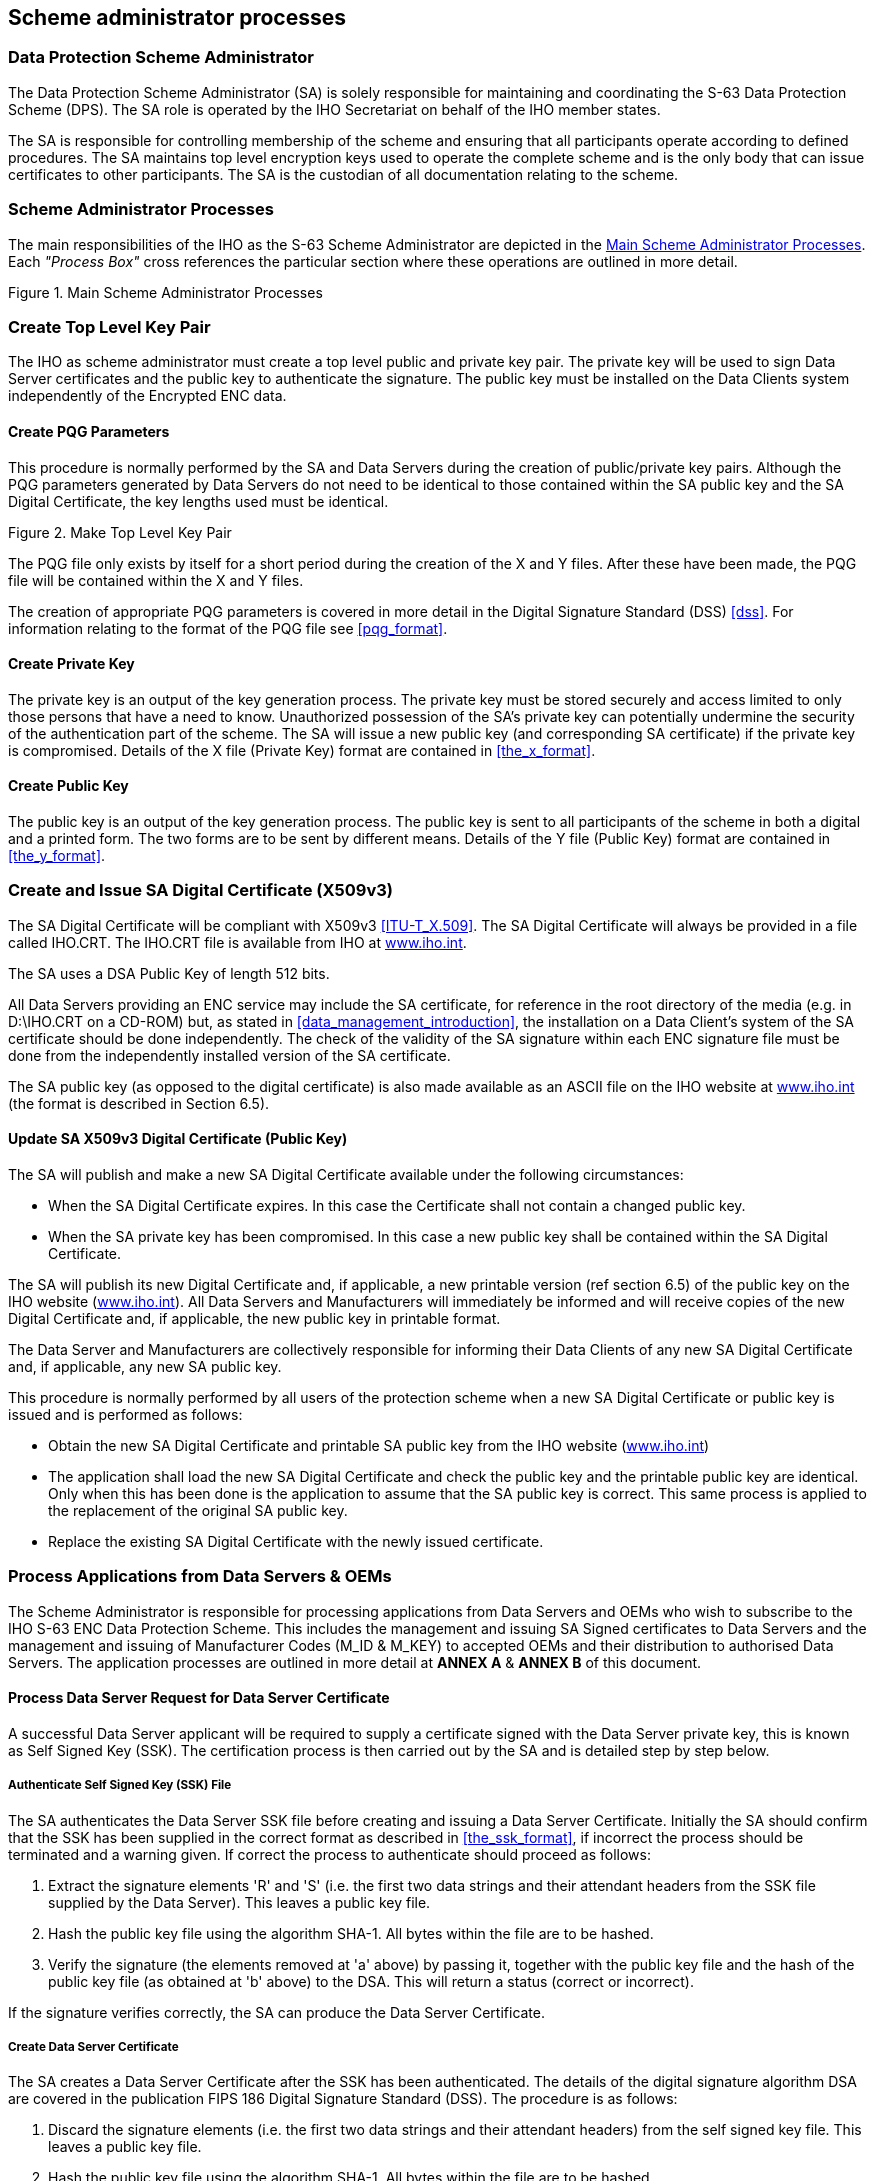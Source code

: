 
[[scheme_administrator_processes]]
== Scheme administrator processes

[[data_protection_scheme_administrator]]
=== Data Protection Scheme Administrator

The Data Protection Scheme Administrator (SA) is solely responsible for maintaining and coordinating the S-63 Data Protection Scheme (DPS). The SA role is operated by the IHO Secretariat on behalf of the IHO member states.

The SA is responsible for controlling membership of the scheme and ensuring that all participants operate according to defined procedures. The SA maintains top level encryption keys used to operate the complete scheme and is the only body that can issue certificates to other participants. The SA is the custodian of all documentation relating to the scheme.

[[scheme_administrator_processes_subsec]]
=== Scheme Administrator Processes

The main responsibilities of the IHO as the S-63 Scheme Administrator are depicted in the <<fig14>>. Each _"Process Box"_ cross references the particular section where these operations are outlined in more detail.

[[fig14]]
.Main Scheme Administrator Processes
image::image-14.png["","",""]

[[create_top_level_key_pair]]
=== Create Top Level Key Pair

The IHO as scheme administrator must create a top level public and private key pair. The private key will be used to sign Data Server certificates and the public key to authenticate the signature. The public key must be installed on the Data Clients system independently of the Encrypted ENC data.

[[create_pqg_parameters]]
==== Create PQG Parameters 

This procedure is normally performed by the SA and Data Servers during the creation of public/private key pairs. Although the PQG parameters generated by Data Servers do not need to be identical to those contained within the SA public key and the SA Digital Certificate, the key lengths used must be identical.

[[fig15]]
.Make Top Level Key Pair
image::image-15.png["","",""]

The PQG file only exists by itself for a short period during the creation of the X and Y files. After these have been made, the PQG file will be contained within the X and Y files.

The creation of appropriate PQG parameters is covered in more detail in the Digital Signature Standard (DSS) <<dss>>. For information relating to the format of the PQG file see <<pqg_format>>.

[[create_private_key]]
==== Create Private Key

The private key is an output of the key generation process. The private key must be stored securely and access limited to only those persons that have a need to know. Unauthorized possession of the SA's private key can potentially undermine the security of the authentication part of the scheme. The SA will issue a new public key (and corresponding SA certificate) if the private key is compromised. Details of the X file (Private Key) format are contained in <<the_x_format>>.

[[create_public_key]]
==== Create Public Key

The public key is an output of the key generation process. The public key is sent to all participants of the scheme in both a digital and a printed form. The two forms are to be sent by different means. Details of the Y file (Public Key) format are contained in <<the_y_format>>.

[[create_and_issue_sa_digital_certificate]]
=== Create and Issue SA Digital Certificate (X509v3)

The SA Digital Certificate will be compliant with X509v3 <<ITU-T_X.509>>. The SA Digital Certificate will always be provided in a file called IHO.CRT. The IHO.CRT file is available from IHO at https://iho.int/[www.iho.int].

The SA uses a DSA Public Key of length 512 bits.

All Data Servers providing an ENC service may include the SA certificate, for reference in the root directory of the media (e.g. in D:\IHO.CRT on a CD-ROM) but, as stated in <<data_management_introduction>>, the installation on a Data Client's system of the SA certificate should be done independently. The check of the validity of the SA signature within each ENC signature file must be done from the independently installed version of the SA certificate.

The SA public key (as opposed to the digital certificate) is also made available as an ASCII file on the IHO website at https://iho.int/[www.iho.int] (the format is described in Section 6.5).

[[update_sa_digital_certificate]]
==== Update SA X509v3 Digital Certificate (Public Key)

The SA will publish and make a new SA Digital Certificate available under the following circumstances:

* When the SA Digital Certificate expires. In this case the Certificate shall not contain a changed public key. 
* When the SA private key has been compromised. In this case a new public key shall be contained within the SA Digital Certificate.

The SA will publish its new Digital Certificate and, if applicable, a new printable version (ref section 6.5) of the public key on the IHO website (https://iho.int/[www.iho.int]). All Data Servers and Manufacturers will immediately be informed and will receive copies of the new Digital Certificate and, if applicable, the new public key in printable format.

The Data Server and Manufacturers are collectively responsible for informing their Data Clients of any new SA Digital Certificate and, if applicable, any new SA public key.

This procedure is normally performed by all users of the protection scheme when a new SA Digital Certificate or public key is issued and is performed as follows:

* Obtain the new SA Digital Certificate and printable SA public key from the IHO website (https://iho.int/[www.iho.int]) 
* The application shall load the new SA Digital Certificate and check the public key and the printable public key are identical. Only when this has been done is the application to assume that the SA public key is correct. This same process is applied to the replacement of the original SA public key.
* Replace the existing SA Digital Certificate with the newly issued certificate.

[[process_applications_from_data_servers_oems]]
=== Process Applications from Data Servers & OEMs

The Scheme Administrator is responsible for processing applications from Data Servers and OEMs who wish to subscribe to the IHO S-63 ENC Data Protection Scheme. This includes the management and issuing SA Signed certificates to Data Servers and the management and issuing of Manufacturer Codes (M_ID & M_KEY) to accepted OEMs and their distribution to authorised Data Servers. The application processes are outlined in more detail at *ANNEX A* & *ANNEX B* of this document.

[[process_data_server_request_for_data_server_certficate]]
==== Process Data Server Request for Data Server Certificate

A successful Data Server applicant will be required to supply a certificate signed with the Data Server private key, this is known as Self Signed Key (SSK). The certification process is then carried out by the SA and is detailed step by step below.

[[authenticate_ssk_file]]
===== Authenticate Self Signed Key (SSK) File

The SA authenticates the Data Server SSK file before creating and issuing a Data Server Certificate. Initially the SA should confirm that the SSK has been supplied in the correct format as described in <<the_ssk_format>>, if incorrect the process should be terminated and a warning given. If correct the process to authenticate should proceed as follows:

[type=a]
. Extract the signature elements 'R' and 'S' (i.e. the first two data strings and their attendant headers from the SSK file supplied by the Data Server). This leaves a public key file.
. Hash the public key file using the algorithm SHA-1. All bytes within the file are to be hashed.
. Verify the signature (the elements removed at 'a' above) by passing it, together with the public key file and the hash of the public key file (as obtained at 'b' above) to the DSA. This will return a status (correct or incorrect). 

If the signature verifies correctly, the SA can produce the Data Server Certificate.

[[create_data_server_certificate]]
===== Create Data Server Certificate

The SA creates a Data Server Certificate after the SSK has been authenticated. The details of the digital signature algorithm DSA are covered in the publication FIPS 186 Digital Signature Standard (DSS). The procedure is as follows:

[type=a]
. Discard the signature elements (i.e. the first two data strings and their attendant headers) from the self signed key file. This leaves a public key file. 
. Hash the public key file using the algorithm SHA-1. All bytes within the file are to be hashed.
. Sign the public key file (as hashed at 'b' above) by passing the SA private key, the hash of the public key file (as obtained at 'b' above) and a random string to the DSA. This will return the two signature elements ('R' and 'S'). 
. Write these to the certificate file and append the public key file (as left at 'a' above) to form the certificate. 

[[authenticate_sa_signed_data_server_certificate]]
===== Authenticate SA signed Data Server Certificate

The SA confirms the newly signed certificate is valid before despatching it to the Data Server. The procedure is as follows:

[type=a]
. Extract the signature elements (i.e. the first two data strings and their attendant headers) from the newly created DS certificate file. This leaves the DS's public key file. 
. Hash the DS public key file (obtained from 'a') using the algorithm SHA-1. All bytes within the file are to be hashed.
. Verify the signature elements (as removed at 'a' above) by passing it, together with the SA public key and the hash of the DS public key file (as obtained at 'b' above) to the DSA. This will return a status (correct or incorrect).

If the DS Certificate authenticates correctly, it can be sent to the DS and used in the construction of ENC digital signatures.

[[fig16]]
[%unnumbered]
image::image-16.png["","",""] 

[[manage_data_server_certificates]]
===== Manage Data Server Certificates

When a new SA signed Data Server Certificate has been issued to a Data Server it should be stored securely in a certificate store. The certificate should be uniquely assigned to the Data Server and cross referenced to the private key used to sign it and the public key used to confirm authentication.

[[process_oem_application]]
==== Process OEM Application

Manufacturers must apply to the SA to become a member of the IHO S-63 Data Protection Scheme.

[[issue_and_manage_s63_manufacturer_codes]]
===== Issue and Manage S-63 Manufacturer Codes

Successful OEM applicants will be supplied with their own unique Manufacturer ID (M_ID) and Manufacturer Key (M_KEY) see <<m_id_format>> and <<m_key_format>>. These codes must be stored securely together with the manufacturers contact details and whether they are still an active participant in the scheme.

[[issue_mid_and_mkey_listings_to_data_servers]]
===== Issue M_ID and M_KEY listings to Data Servers

Data Servers require the M_ID and M_KEY values so that they can identify a specific manufacturer and derive the correct M_KEY for extracting the Data Clients HW_ID from the userpermit. The SA will supply Data Servers with a complete list of codes for all approved manufacturers of S-63 compliant systems. This list will be supplied in a protected form every time a manufacturer is added to the list or if the status of a manufacturer changes, e.g. membership of the scheme revoked.

[[s63_test_data]]
=== S-63 Test Data

The S-63 data protection scheme is supported by a comprehensive set of test data, see S‑63 Appendix 1 - Data Protection Scheme Test Data.

[[scheme_administrator_security_qa_procedures]]
=== Scheme Administrator – Security QA Procedures

[[scheme_administrator_documentation]]
==== Documentation

The SA shall hold the documentation for the Data Protection Scheme. This shall be held under change control procedure and the SA shall inform all participants (Data Servers and developers of Data Client applications) of the Data Protection Scheme, of changes to the standard.

Test data for the Data Protection Scheme and a software kernel are also available for system manufacturers to test their implementation for full compliance. The test data and software kernel are described in Appendix A and B and obtainable from the IHO website (https://iho.int/[www.iho.int]).

[[administration_of_confidentiality_agreement]]
==== Administration of Confidentiality Agreement

All details required to operate the security scheme and all proprietary information (e.g. M_KEY) will be provided to interested parties under cover of a Confidentiality Agreement. The SA shall be responsible for administering this agreement. The Confidentiality Agreement will limit the possibilities for participants to breach the Data Protection Scheme.

[[audit_of_security_registers]]
==== Audit of Security Registers

The SA shall have the ability to audit all security registers maintained by the participants of the Data Protection Scheme. The content of these registers are defined in <<store_self_signed_key>>, <<store_sa_signed_data_server_certificate>>, <<sec_storage_of_mids_and_mkeys>> and <<qa_storage_of_mids_and_mkeys>>. The SA shall audit these registers to confirm that they are complete and up-to-date. Any problems must be corrected immediately or the participant shall become non-compliant and optionally may be withdrawn from the protection scheme.

[[creation_of_mids_and_mkeys]]
==== Creation of M_IDs and M_KEYs

The SA shall be responsible for creating and issuing the M_ID and M_KEY values used within the Data Protection Scheme. The SA shall record, in a M_ID / M_KEY Register all M_ID/M_KEY values and which organisations have received which values. The SA will ensure that no duplicate values are created.

The SA will provide information to all Data Servers in the protection scheme on amendments to M_ID and M_KEY values.

[[creation_of_dsk]]
==== Creation of Digital Signature Keys (Private and Public Keys)

The SA shall have the ability to create a private and public key pair. The private key is used in the certificate signing process and the public key in the signature authentication process.

The private key must be stored securely and access to it limited to only those persons that have a "need to know". The SA will issue a new public key (and corresponding SA certificate) if the current private key is compromised.

The SA public key should be made available to all participants of the S-63 Data Protection Scheme in both digital and printed forms, e.g. fax and downloadable from a website. The two formats are to be sent or made available by different methods.

[[acceptance_of_ssk]]
==== Acceptance of Self Signed Keys (SSK)

The SA shall confirm that any self signed key provided by a Data Server is bona-fide by contacting the originating organisation. This can be done either by phone, fax or mail but the origins must be confirmed to the Scheme Administrator's satisfaction before the DS certificate is signed by the SA using the self signed key. The SA is to record all SSKs received in a SSK Register.

[[creation_of_ds_certificates]]
==== Creation of Data Server (DS) Certificates

The SA shall be able to create SA signed DS Certificates from the self signed keys provided by a DS and the SA private key. The signed certificate should be authenticated against the DS public key before being sent to the DS. The SA shall keep a record of all DS certificates in a DS Certificate Register.

The DS will be required to sign a Confidentiality Agreement before the SA will issue the DS Certificate. The SA will provide information to all participants of the protection scheme on any revoked Data Server Certificates.

[[creation_of_random_strings]]
==== Creation of Random Strings

In order to sign data (required as part of the certificate creation), the SA will have to create random strings. The SA shall ensure that the same value is not used for any two separate signings. Although it is not possible to guarantee this if the strings are generated randomly. However, the chance of the same string being generated twice is extremely small.

[[handover_of_mid_and_mkey]]
==== Handover of M_ID and M_KEY

When a system manufacturer completes their internal compliance testing, they will be required to sign a Confidentiality Agreement before the SA will issue the M_ID and M_KEY.

[[fig17]]
.Scheme Administrator (SA) - SSK Authentication & Certificate Signing Process
image::image-17.png["","",""]